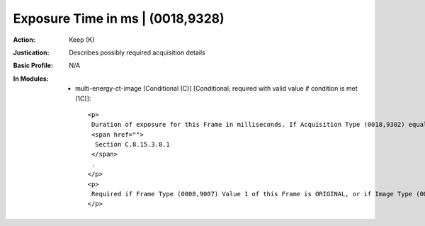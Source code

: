 ---------------------------------
Exposure Time in ms | (0018,9328)
---------------------------------
:Action: Keep (K)
:Justication: Describes possibly required acquisition details
:Basic Profile: N/A
:In Modules:
   - multi-energy-ct-image [Conditional (C)] [Conditional; required with valid value if condition is met (1C)]::

       <p>
        Duration of exposure for this Frame in milliseconds. If Acquisition Type (0018,9302) equals SPIRAL the duration of the exposure time for this Frame shall be Revolution Time (0018,9305) divided by the Spiral Pitch Factor (0018,9311). See
        <span href="">
         Section C.8.15.3.8.1
        </span>
        .
       </p>
       <p>
        Required if Frame Type (0008,9007) Value 1 of this Frame is ORIGINAL, or if Image Type (0008,0008) Value 1 is ORIGINAL and Multi-energy CT Acquisition (0018,9361) is YES. May be present otherwise.
       </p>
